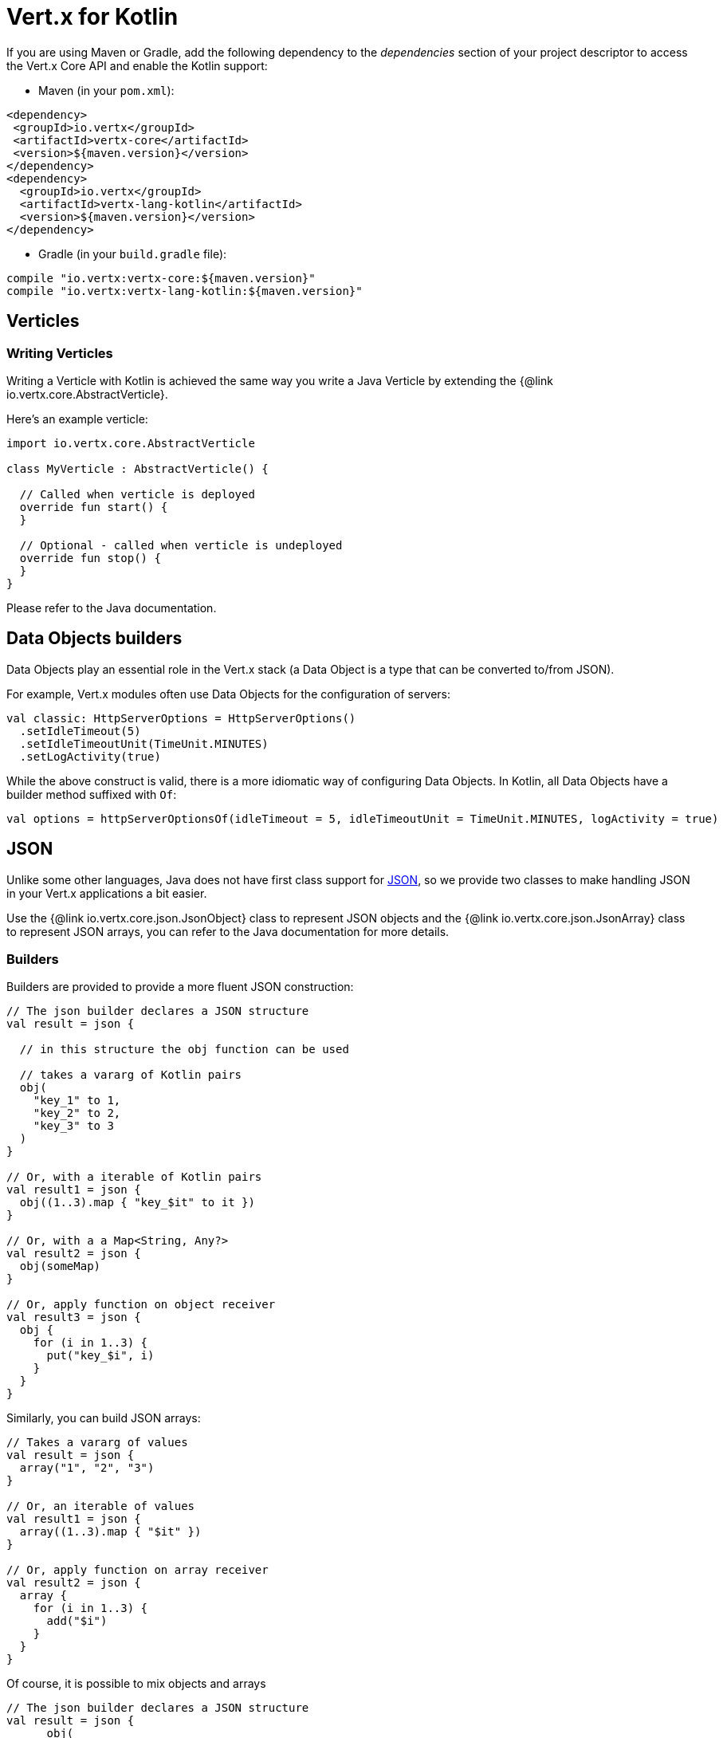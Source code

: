 = Vert.x for Kotlin

If you are using Maven or Gradle, add the following dependency to the _dependencies_ section of your
project descriptor to access the Vert.x Core API and enable the Kotlin support:

* Maven (in your `pom.xml`):

[source,xml,subs="+attributes"]
----
<dependency>
 <groupId>io.vertx</groupId>
 <artifactId>vertx-core</artifactId>
 <version>${maven.version}</version>
</dependency>
<dependency>
  <groupId>io.vertx</groupId>
  <artifactId>vertx-lang-kotlin</artifactId>
  <version>${maven.version}</version>
</dependency>
----

* Gradle (in your `build.gradle` file):

[source,groovy,subs="+attributes"]
----
compile "io.vertx:vertx-core:${maven.version}"
compile "io.vertx:vertx-lang-kotlin:${maven.version}"
----

== Verticles

=== Writing Verticles

Writing a Verticle with Kotlin is achieved the same way you write a Java Verticle by
extending the {@link io.vertx.core.AbstractVerticle}.

Here's an example verticle:

[source, kotlin]
----
import io.vertx.core.AbstractVerticle

class MyVerticle : AbstractVerticle() {

  // Called when verticle is deployed
  override fun start() {
  }

  // Optional - called when verticle is undeployed
  override fun stop() {
  }
}
----

Please refer to the Java documentation.

== Data Objects builders

Data Objects play an essential role in the Vert.x stack (a Data Object is a type that can be converted to/from JSON).

For example, Vert.x modules often use Data Objects for the configuration of servers:

[source,kotlin]
----
val classic: HttpServerOptions = HttpServerOptions()
  .setIdleTimeout(5)
  .setIdleTimeoutUnit(TimeUnit.MINUTES)
  .setLogActivity(true)
----

While the above construct is valid, there is a more idiomatic way of configuring Data Objects.
In Kotlin, all Data Objects have a builder method suffixed with `Of`:

[source,kotlin]
----
val options = httpServerOptionsOf(idleTimeout = 5, idleTimeoutUnit = TimeUnit.MINUTES, logActivity = true)
----

== JSON

Unlike some other languages, Java does not have first class support for http://json.org/[JSON], so we provide two classes to make handling JSON in your Vert.x applications a bit easier.

Use the {@link io.vertx.core.json.JsonObject} class to represent JSON objects and the {@link io.vertx.core.json.JsonArray} class to represent JSON arrays, you can refer to the Java documentation for more details.

=== Builders

Builders are provided to provide a more fluent JSON construction:

[source,kotlin]
----
// The json builder declares a JSON structure
val result = json {

  // in this structure the obj function can be used

  // takes a vararg of Kotlin pairs
  obj(
    "key_1" to 1,
    "key_2" to 2,
    "key_3" to 3
  )
}

// Or, with a iterable of Kotlin pairs
val result1 = json {
  obj((1..3).map { "key_$it" to it })
}

// Or, with a a Map<String, Any?>
val result2 = json {
  obj(someMap)
}

// Or, apply function on object receiver
val result3 = json {
  obj {
    for (i in 1..3) {
      put("key_$i", i)
    }
  }
}
----

Similarly, you can build JSON arrays:

[source,kotlin]
----
// Takes a vararg of values
val result = json {
  array("1", "2", "3")
}

// Or, an iterable of values
val result1 = json {
  array((1..3).map { "$it" })
}

// Or, apply function on array receiver
val result2 = json {
  array {
    for (i in 1..3) {
      add("$i")
    }
  }
}
----

Of course, it is possible to mix objects and arrays

[source, kotlin]
----
// The json builder declares a JSON structure
val result = json {
      obj(
        "firstName" to "Dale",
        "lastName" to "Cooper",
        "age" to 64,
        "names" to array("Dale", "Bartholomew")
      )
}
----

=== Postscript operator overloading

The Kotlin postscript operator is overloaded for JSON object and array:

[source, kotlin]
----
print(someObject["firstName"]);
print(someArray[4]);
----


